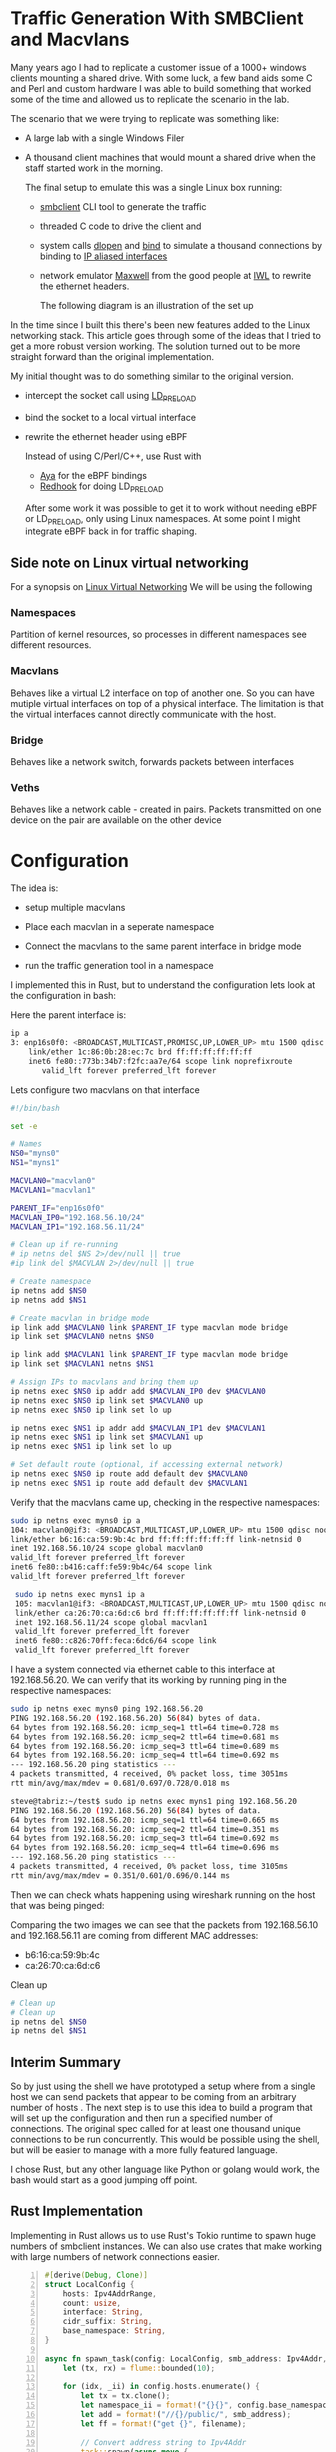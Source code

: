 * Traffic Generation With SMBClient and Macvlans
:PROPERTIES:
:ID:       5354aa94-4145-4d35-92f1-c1d6de4c4acb
:END:
Many years ago I had to replicate a customer issue of a  1000+ windows
clients mounting a shared drive. With some luck, a few band aids some
C and Perl and custom hardware I was able to build something that
worked some of the time and allowed us to replicate the scenario in
the lab.

The scenario that we were trying to replicate was something like:
- A large lab with a single Windows Filer
- A thousand client machines that would mount a shared drive when the staff 
  started work in the morning.

 The final setup to emulate this was a single Linux box running:
 -  [[https://linux.die.net/man/1/smbclient][smbclient]] CLI tool to generate the traffic
 - threaded C code to drive the client and
 - system calls [[https://man7.org/linux/man-pages/man3/dlopen.3.html][dlopen]] and [[https://man7.org/linux/man-pages/man2/bind.2.html][bind]] to simulate a thousand connections by binding to
   [[https://docs.kernel.org/networking/alias.html][IP aliased interfaces]]
 - network emulator [[https://www.iwl.com/products/maxwell-pro][Maxwell]] from the good people at [[https://www.iwl.com/][IWL]] to rewrite the ethernet
   headers.

  The following diagram is an illustration of the set up 
[[./images/maxwell.png]]

In the time since I built this there's been new features added to the Linux
networking stack. This article goes through some of the ideas that I tried to
get a more robust version working. The solution turned out to be more  
straight forward than the original implementation.

My initial thought was to do something similar to the original version.
- intercept the socket call using [[https://man7.org/linux/man-pages/man8/ld.so.8.html][LD_PRELOAD]]
- bind the socket to a local virtual interface
- rewrite the ethernet header using eBPF

 Instead of using C/Perl/C++, use Rust with
 - [[https://aya-rs.dev/][Aya]] for the eBPF bindings
 - [[https://github.com/geofft/redhook][Redhook]] for doing LD_PRELOAD

 After some work it was possible to get it to work without needing
  eBPF or LD_PRELOAD, only using Linux namespaces. At some point I might
  integrate eBPF back in for traffic shaping. 

  
** Side note on Linux virtual networking

For a synopsis on [[https://developers.redhat.com/blog/2018/10/22/introduction-to-linux-interfaces-for-virtual-networking#][Linux Virtual Networking]]
We will be using the following

*** Namespaces
Partition of kernel resources, so processes in different namespaces see
different resources. 

*** Macvlans
Behaves like a virtual L2 interface on top of another one. So you can have
mutiple virtual interfaces on top of a physical interface. The limitation is
that the virtual interfaces cannot directly communicate with the host.

*** Bridge
Behaves like a network switch, forwards packets between interfaces

*** Veths
Behaves like a network cable - created in pairs. Packets transmitted on
one device on the pair are available on the other device


* Configuration
The idea is:
-  setup multiple macvlans
- Place each macvlan in a seperate namespace
- Connect the macvlans to the same parent interface in bridge mode
- run the traffic generation tool in a namespace

  [[./images/namespace.png]]

I implemented this in Rust, but to understand the configuration lets look at
the configuration in bash:

Here the parent interface is:
#+begin_src sh
ip a
3: enp16s0f0: <BROADCAST,MULTICAST,PROMISC,UP,LOWER_UP> mtu 1500 qdisc mq state UP group default qlen 1000
    link/ether 1c:86:0b:28:ec:7c brd ff:ff:ff:ff:ff:ff
    inet6 fe80::773b:34b7:f2fc:aa7e/64 scope link noprefixroute 
       valid_lft forever preferred_lft forever
 #+end_src
 

Lets configure two  macvlans  on that interface
  #+begin_src sh
    #!/bin/bash

    set -e

    # Names
    NS0="myns0"
    NS1="myns1"

    MACVLAN0="macvlan0"
    MACVLAN1="macvlan1"

    PARENT_IF="enp16s0f0"
    MACVLAN_IP0="192.168.56.10/24"
    MACVLAN_IP1="192.168.56.11/24"    

    # Clean up if re-running
    # ip netns del $NS 2>/dev/null || true
    #ip link del $MACVLAN 2>/dev/null || true

    # Create namespace
    ip netns add $NS0
    ip netns add $NS1    

    # Create macvlan in bridge mode
    ip link add $MACVLAN0 link $PARENT_IF type macvlan mode bridge
    ip link set $MACVLAN0 netns $NS0

    ip link add $MACVLAN1 link $PARENT_IF type macvlan mode bridge
    ip link set $MACVLAN1 netns $NS1

    # Assign IPs to macvlans and bring them up
    ip netns exec $NS0 ip addr add $MACVLAN_IP0 dev $MACVLAN0
    ip netns exec $NS0 ip link set $MACVLAN0 up
    ip netns exec $NS0 ip link set lo up

    ip netns exec $NS1 ip addr add $MACVLAN_IP1 dev $MACVLAN1
    ip netns exec $NS1 ip link set $MACVLAN1 up
    ip netns exec $NS1 ip link set lo up

    # Set default route (optional, if accessing external network)
    ip netns exec $NS0 ip route add default dev $MACVLAN0
    ip netns exec $NS1 ip route add default dev $MACVLAN1

#+end_src

Verify that the macvlans came up, checking in the respective namespaces:
#+begin_src sh
  sudo ip netns exec myns0 ip a
  104: macvlan0@if3: <BROADCAST,MULTICAST,UP,LOWER_UP> mtu 1500 qdisc noqueue state UP group default qlen 1000
  link/ether b6:16:ca:59:9b:4c brd ff:ff:ff:ff:ff:ff link-netnsid 0
  inet 192.168.56.10/24 scope global macvlan0
  valid_lft forever preferred_lft forever
  inet6 fe80::b416:caff:fe59:9b4c/64 scope link 
  valid_lft forever preferred_lft forever

   sudo ip netns exec myns1 ip a
   105: macvlan1@if3: <BROADCAST,MULTICAST,UP,LOWER_UP> mtu 1500 qdisc noqueue state UP group default qlen 1000
   link/ether ca:26:70:ca:6d:c6 brd ff:ff:ff:ff:ff:ff link-netnsid 0
   inet 192.168.56.11/24 scope global macvlan1
   valid_lft forever preferred_lft forever
   inet6 fe80::c826:70ff:feca:6dc6/64 scope link 
   valid_lft forever preferred_lft forever

#+end_src

I have a system connected via ethernet cable to this interface at 192.168.56.20.
We can verify that its working by running ping in the respective namespaces:

#+begin_src sh
  sudo ip netns exec myns0 ping 192.168.56.20
  PING 192.168.56.20 (192.168.56.20) 56(84) bytes of data.
  64 bytes from 192.168.56.20: icmp_seq=1 ttl=64 time=0.728 ms
  64 bytes from 192.168.56.20: icmp_seq=2 ttl=64 time=0.681 ms
  64 bytes from 192.168.56.20: icmp_seq=3 ttl=64 time=0.689 ms
  64 bytes from 192.168.56.20: icmp_seq=4 ttl=64 time=0.692 ms
  --- 192.168.56.20 ping statistics ---
  4 packets transmitted, 4 received, 0% packet loss, time 3051ms
  rtt min/avg/max/mdev = 0.681/0.697/0.728/0.018 ms

  steve@tabriz:~/test$ sudo ip netns exec myns1 ping 192.168.56.20
  PING 192.168.56.20 (192.168.56.20) 56(84) bytes of data.
  64 bytes from 192.168.56.20: icmp_seq=1 ttl=64 time=0.665 ms
  64 bytes from 192.168.56.20: icmp_seq=2 ttl=64 time=0.351 ms
  64 bytes from 192.168.56.20: icmp_seq=3 ttl=64 time=0.692 ms
  64 bytes from 192.168.56.20: icmp_seq=4 ttl=64 time=0.696 ms
  --- 192.168.56.20 ping statistics ---
  4 packets transmitted, 4 received, 0% packet loss, time 3105ms
  rtt min/avg/max/mdev = 0.351/0.601/0.696/0.144 ms
#+end_src

Then we can check whats happening using wireshark running on the host that was
being pinged:

[[./images/pcap001.png]]

[[./images/pcap002.png]]

Comparing the two images we can see that the packets from 192.168.56.10 and
192.168.56.11 are coming from different MAC addresses:
- b6:16:ca:59:9b:4c
- ca:26:70:ca:6d:c6

Clean up 
#+begin_src sh
  # Clean up
  # Clean up
  ip netns del $NS0
  ip netns del $NS1  

#+end_src

** Interim Summary
So by just using the shell we have prototyped a setup where from a single host we
can send packets that appear to be coming from an arbitrary number of hosts .
The next step is to use this idea to build a program that will set up the
configuration and then run a specified number of connections.
The original spec called for at least one thousand unique connections to be run
concurrently. This would be possible using the shell, but will be easier to
manage with a more fully featured language. 

I chose Rust, but any other language like Python or golang would work,
the bash would start as a good jumping off point. 

** Rust Implementation
:PROPERTIES:
:ID:       d111dc63-6542-4284-9105-7d324c8d832e
:END:
Implementing in Rust allows us to use Rust's Tokio runtime to spawn huge numbers
of smbclient instances. We can also use crates that make working with large
numbers of network connections easier.

#+begin_src rust -n  
#[derive(Debug, Clone)]
struct LocalConfig {
    hosts: Ipv4AddrRange,
    count: usize,
    interface: String,
    cidr_suffix: String,
    base_namespace: String,
}

async fn spawn_task(config: LocalConfig, smb_address: Ipv4Addr, filename: &String) {
    let (tx, rx) = flume::bounded(10);

    for (idx, _ii) in config.hosts.enumerate() {
        let tx = tx.clone();
        let namespace_ii = format!("{}{}", config.base_namespace, idx);
        let add = format!("//{}/public/", smb_address);
        let ff = format!("get {}", filename);

        // Convert address string to Ipv4Addr
        task::spawn(async move {
            let output = Command::new("/usr/sbin/ip")
                .arg("netns")
                .arg("exec")
                .arg(namespace_ii)
                .arg("smbclient")
                .arg("-Uguest")
                .arg("-N")
                .arg(add)
                .arg(smb_address.to_string())
                .arg("-c")
                .arg(ff)
                //.env("LD_PRELOAD", "./libsocket_interceptor.so" )
                //.env("__CLIENT_ADDRESS__", &ii.to_string())
                .output()
                .await;

            match output {
                Ok(out) => {
                    println!(
                        "stdout: {:?}\n  stderr{:?}",
                        str::from_utf8(&out.stdout),
                        str::from_utf8(&out.stderr)
                    );
                    tx.send_async(0).await.unwrap();
                }
                Err(e) => {
                    eprintln!("could not format the command: {}", e);
                }
            }
        });
    }
    drop(tx);

    for ii in 0..config.count {
        let message = rx.recv().unwrap();
        println!("Task {ii} completed with output: {:?}", message);
    }
}
#+end_src

The LocalConfig struct at the top has a host fields of type [[https://docs.rs/ipnet/latest/ipnet/struct.Ipv4AddrRange.html][Ipv4AddrRange]]. An
iterator over a range of IPv4 addresses.

setup() creates the namespaces, the bridge and the macvlans.

The rest of the code should be easy to
understand from the shell example we started with. We use Tokio to spawn
concurrent instances of smbclient, each running in its own namespace

 Running this with two instances:
 #+begin_src sh
sudo ./traffic-runner -a 192.168.56.20 -f test_file.zero -i enp16s0f0 -n foo -b 192.168.56.30 -e 192.168.56.31  -c 24
Task 0 completed with output: 0
Task 1 completed with output: 0
deleting interface: macvlan0
deleting interface: macvlan1
 #+end_src

#+CAPTION: Packet Dump for two clients from the server
#+NAME:   fig:dump_003
[[./images/pcap003.png]]


 Running with 51 interfaces
 #+begin_src  sh
   sudo ./traffic-runner -a 192.168.56.20 -f test_file.zero -i enp16s0f0 -n foo -b 192.168.56.40 -e 192.168.56.91  -c 24
   Task 0 completed with output: 0 
   Task 1 completed with output: 0 
   Task 2 completed with output: 0
   ...
   Task 50 completed with output: 0
   Task 51 completed with output: 0
   deleting interface: macvlan0
   deleting interface: macvlan1
   ...
   deleting interface: macvlan50
   deleting interface: macvlan51

 #+end_src

#+CAPTION: Packet Dump for fifty one clients from the server
#+NAME:   fig:dump_004
[[./images/pcap004.png]]


At this point we have basic traffic generation coming from multiple clients. We
can add further tools to validate the files that are brought over using a
checksum. For now let's leave that as an exercise for the motivated reader or as
a possible further article.

Source Code: [[https://github.com/stevelatif/traffic-generator/tree/main/traffic-runner][Here]]

